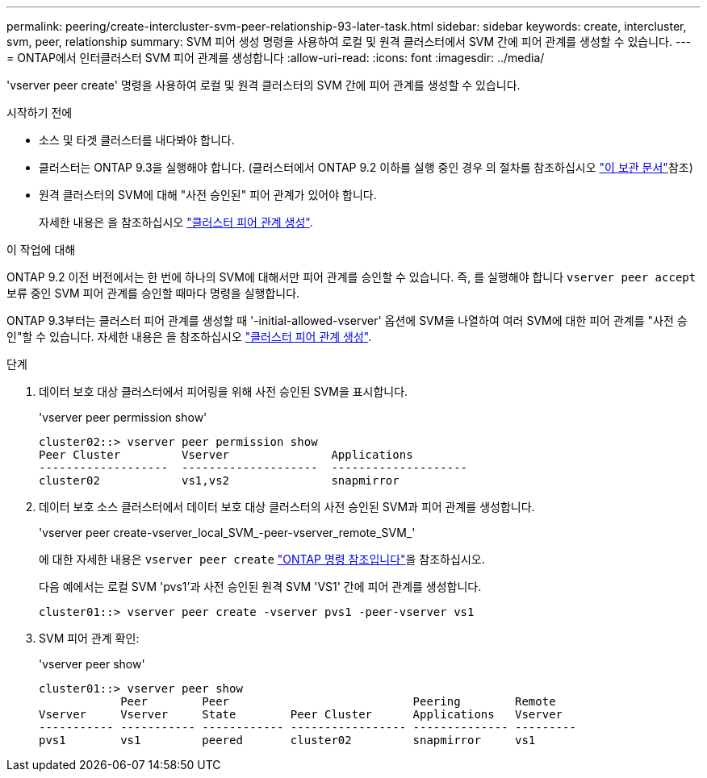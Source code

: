 ---
permalink: peering/create-intercluster-svm-peer-relationship-93-later-task.html 
sidebar: sidebar 
keywords: create, intercluster, svm, peer, relationship 
summary: SVM 피어 생성 명령을 사용하여 로컬 및 원격 클러스터에서 SVM 간에 피어 관계를 생성할 수 있습니다. 
---
= ONTAP에서 인터클러스터 SVM 피어 관계를 생성합니다
:allow-uri-read: 
:icons: font
:imagesdir: ../media/


[role="lead"]
'vserver peer create' 명령을 사용하여 로컬 및 원격 클러스터의 SVM 간에 피어 관계를 생성할 수 있습니다.

.시작하기 전에
* 소스 및 타겟 클러스터를 내다봐야 합니다.
* 클러스터는 ONTAP 9.3을 실행해야 합니다. (클러스터에서 ONTAP 9.2 이하를 실행 중인 경우 의 절차를 참조하십시오 link:https://library.netapp.com/ecm/ecm_download_file/ECMLP2494079["이 보관 문서"^]참조)
* 원격 클러스터의 SVM에 대해 "사전 승인된" 피어 관계가 있어야 합니다.
+
자세한 내용은 을 참조하십시오 link:create-cluster-relationship-93-later-task.html["클러스터 피어 관계 생성"].



.이 작업에 대해
ONTAP 9.2 이전 버전에서는 한 번에 하나의 SVM에 대해서만 피어 관계를 승인할 수 있습니다. 즉, 를 실행해야 합니다 `vserver peer accept` 보류 중인 SVM 피어 관계를 승인할 때마다 명령을 실행합니다.

ONTAP 9.3부터는 클러스터 피어 관계를 생성할 때 '-initial-allowed-vserver' 옵션에 SVM을 나열하여 여러 SVM에 대한 피어 관계를 "사전 승인"할 수 있습니다. 자세한 내용은 을 참조하십시오 link:create-cluster-relationship-93-later-task.html["클러스터 피어 관계 생성"].

.단계
. 데이터 보호 대상 클러스터에서 피어링을 위해 사전 승인된 SVM을 표시합니다.
+
'vserver peer permission show'

+
[listing]
----
cluster02::> vserver peer permission show
Peer Cluster         Vserver               Applications
-------------------  --------------------  --------------------
cluster02            vs1,vs2               snapmirror
----
. 데이터 보호 소스 클러스터에서 데이터 보호 대상 클러스터의 사전 승인된 SVM과 피어 관계를 생성합니다.
+
'vserver peer create-vserver_local_SVM_-peer-vserver_remote_SVM_'

+
에 대한 자세한 내용은 `vserver peer create` link:https://docs.netapp.com/us-en/ontap-cli/vserver-peer-create.html["ONTAP 명령 참조입니다"^]을 참조하십시오.

+
다음 예에서는 로컬 SVM 'pvs1'과 사전 승인된 원격 SVM 'VS1' 간에 피어 관계를 생성합니다.

+
[listing]
----
cluster01::> vserver peer create -vserver pvs1 -peer-vserver vs1
----
. SVM 피어 관계 확인:
+
'vserver peer show'

+
[listing]
----
cluster01::> vserver peer show
            Peer        Peer                           Peering        Remote
Vserver     Vserver     State        Peer Cluster      Applications   Vserver
----------- ----------- ------------ ----------------- -------------- ---------
pvs1        vs1         peered       cluster02         snapmirror     vs1
----

